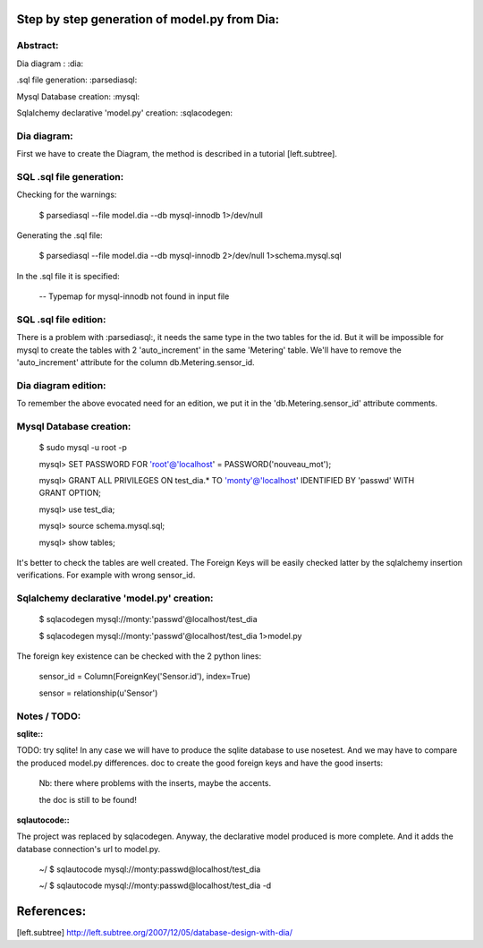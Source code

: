 Step by step generation of model.py from Dia:
=============================================
Abstract:
---------
Dia diagram : :dia:

.sql file generation: :parsediasql:

Mysql Database creation: :mysql:

Sqlalchemy declarative 'model.py' creation: :sqlacodegen:

Dia diagram:
------------
First we have to create the Diagram, the method is described in a tutorial [left.subtree].

SQL .sql file generation:
-------------------------
Checking for the warnings:

    $ parsediasql --file model.dia --db mysql-innodb 1>/dev/null 

Generating the .sql file:

    $ parsediasql --file model.dia --db mysql-innodb 2>/dev/null 1>schema.mysql.sql

In the .sql file it is specified:

    -- Typemap for mysql-innodb not found in input file   
    
SQL .sql file edition:
----------------------
There is a problem with :parsediasql:, it needs the same type in the two tables for the id.
But it will be impossible for mysql to create the tables with 2 'auto_increment' in the same 'Metering' table.
We'll have to remove the 'auto_increment' attribute for the column db.Metering.sensor_id.

Dia diagram edition:
--------------------
To remember the above evocated need for an edition,
we put it in the 'db.Metering.sensor_id' attribute comments.

Mysql Database creation:
------------------------

    $ sudo mysql -u root -p

    mysql> SET PASSWORD FOR 'root'@'localhost' = PASSWORD('nouveau_mot');

    mysql> GRANT ALL PRIVILEGES ON test_dia.* TO 'monty'@'localhost' IDENTIFIED BY 'passwd' WITH GRANT OPTION;

    mysql> use test_dia;

    mysql> source schema.mysql.sql;

    mysql> show tables;

It's better to check the tables are well created.
The Foreign Keys will be easily checked latter by the sqlalchemy insertion verifications.
For example with wrong sensor_id.

Sqlalchemy declarative 'model.py' creation:
-------------------------------------------

    $ sqlacodegen mysql://monty:'passwd'@localhost/test_dia

    $ sqlacodegen mysql://monty:'passwd'@localhost/test_dia 1>model.py

The foreign key existence can be checked with the 2 python lines:

    sensor_id = Column(ForeignKey('Sensor.id'), index=True)
    
    sensor = relationship(u'Sensor')
    
Notes / TODO:
-------------

:sqlite::
TODO: try sqlite!
In any case we will have to produce the sqlite database to use nosetest. 
And we may have to compare the produced model.py differences.
doc to create the good foreign keys and have the good inserts:

    Nb: there where problems with the inserts, maybe the accents.

    the doc is still to be found!

:sqlautocode::
The project was replaced by sqlacodegen. 
Anyway, the declarative model produced is more complete. 
And it adds the database connection's url to model.py.

    ~/ $ sqlautocode mysql://monty:passwd@localhost/test_dia 

    ~/ $ sqlautocode mysql://monty:passwd@localhost/test_dia -d


References:
===========
[left.subtree] http://left.subtree.org/2007/12/05/database-design-with-dia/

